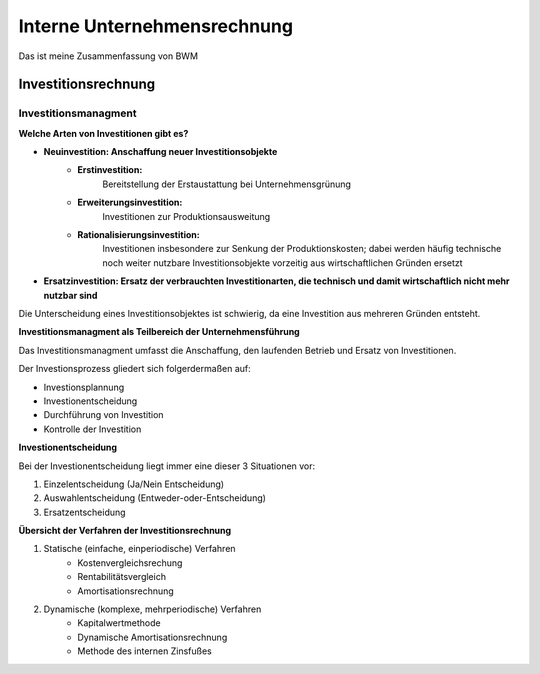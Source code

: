 Interne Unternehmensrechnung
=============================================
Das ist meine Zusammenfassung von BWM


Investitionsrechnung
----------------------

Investitionsmanagment
~~~~~~~~~~~~~~~~~~~~~~


**Welche Arten von Investitionen gibt es?**



* **Neuinvestition: Anschaffung neuer Investitionsobjekte** 
    - **Erstinvestition:** 
        Bereitstellung der Erstaustattung bei Unternehmensgrünung
    - **Erweiterungsinvestition:** 
        Investitionen zur Produktionsausweitung
    - **Rationalisierungsinvestition:** 
        Investitionen  insbesondere zur Senkung der Produktionskosten; dabei werden häufig technische noch weiter nutzbare Investitionsobjekte vorzeitig aus wirtschaftlichen Gründen ersetzt
* **Ersatzinvestition: Ersatz der verbrauchten Investitionarten, die technisch und damit wirtschaftlich nicht mehr nutzbar sind**


Die Unterscheidung eines Investitionsobjektes ist schwierig, da eine Investition aus mehreren Gründen entsteht.



**Investitionsmanagment als Teilbereich der Unternehmensführung**

Das Investitionsmanagment umfasst die Anschaffung, den laufenden Betrieb und Ersatz von Investitionen.

Der Investionsprozess gliedert sich folgerdermaßen auf:

* Investionsplannung
* Investionentscheidung
* Durchführung von Investition
* Kontrolle der Investition


**Investionentscheidung**

Bei der Investionentscheidung liegt immer eine dieser 3 Situationen vor:

1. Einzelentscheidung (Ja/Nein Entscheidung)
2. Auswahlentscheidung (Entweder-oder-Entscheidung)
3. Ersatzentscheidung

**Übersicht der Verfahren der Investitionsrechnung**


1. Statische (einfache, einperiodische) Verfahren
    * Kostenvergleichsrechung
    * Rentabilitätsvergleich
    * Amortisationsrechnung
2. Dynamische (komplexe, mehrperiodische) Verfahren
    * Kapitalwertmethode
    * Dynamische Amortisationsrechnung
    * Methode des internen Zinsfußes